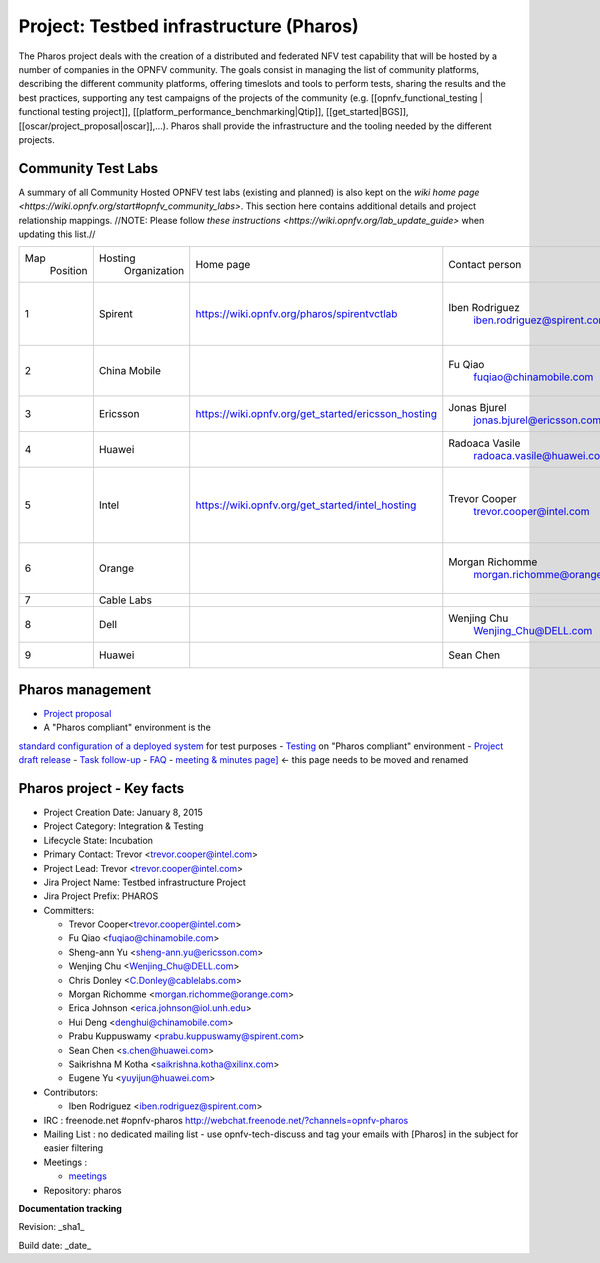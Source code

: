 Project: Testbed infrastructure (Pharos)
#########################################


The Pharos project deals with the creation of a distributed and federated NFV test capability
that will be hosted by a number of companies in the OPNFV community. The goals consist in
managing the list of community platforms, describing the different community platforms,
offering timeslots and tools to perform tests, sharing the results and the best practices,
supporting any test campaigns of the projects of the community
(e.g. [[opnfv_functional_testing | functional testing project]],
[[platform_performance_benchmarking|Qtip]], [[get_started|BGS]],
[[oscar/project_proposal|oscar]],...). Pharos shall provide the infrastructure
and the tooling needed by the different projects.


.. image:: images/opnfv-test.jpg

Community Test Labs
--------------------

A summary of all Community Hosted OPNFV test labs (existing and planned) is also kept on
the `wiki home page <https://wiki.opnfv.org/start#opnfv_community_labs>`.
This section here contains additional details and project relationship mappings.
//NOTE: Please follow `these instructions <https://wiki.opnfv.org/lab_update_guide>` when updating this list.//

+-----------+---------------+------------------------------------------------------+---------------------------------------------+-------------------------------------+----------------------+
| Map       | Hosting       |  Home page                                           | Contact person                              | Comments                            | Location             |
|  Position |  Organization |                                                      |                                             |                                     |                      |
+-----------+---------------+------------------------------------------------------+---------------------------------------------+-------------------------------------+----------------------+
| 1         | Spirent       | https://wiki.opnfv.org/pharos/spirentvctlab          | Iben Rodriguez                              | OpenDaylight, NFV, SDN, &           | Nephoscale           |
|           |               |                                                      |      iben.rodriguez@spirent.com             | OpenStack testing in progress       | San Jose, CA         |
+-----------+---------------+------------------------------------------------------+---------------------------------------------+-------------------------------------+----------------------+
| 2         | China Mobile  |                                                      | Fu Qiao                                     | PODs dedicated for BGS and          | Beijing, China       |
|           |               |                                                      |      fuqiao@chinamobile.com                 | Functest                            |                      |
+-----------+---------------+------------------------------------------------------+---------------------------------------------+-------------------------------------+----------------------+
| 3         | Ericsson      | https://wiki.opnfv.org/get_started/ericsson_hosting  | Jonas Bjurel                                |                                     | Montreal, Canada     |
|           |               |                                                      |         jonas.bjurel@ericsson.com           |                                     |                      |
+-----------+---------------+------------------------------------------------------+---------------------------------------------+-------------------------------------+----------------------+
| 4         | Huawei        |                                                      | Radoaca Vasile                              | TBD                                 | Xi an, China         |
|           |               |                                                      |         radoaca.vasile@huawei.com           |                                     |                      |
+-----------+---------------+------------------------------------------------------+---------------------------------------------+-------------------------------------+----------------------+
| 5         | Intel         | https://wiki.opnfv.org/get_started/intel_hosting     | Trevor Cooper                               | Operational with PODs dedicated to  | Intel Labs; Hillsboro|
|           |               |                                                      |         trevor.cooper@intel.com             | BGS and vSwitch projects            | Oregon               |
+-----------+---------------+------------------------------------------------------+---------------------------------------------+-------------------------------------+----------------------+
| 6         | Orange        |                                                      | Morgan Richomme                             | Available Q1 2015                   | Orange Labs;         |
|           |               |                                                      |         morgan.richomme@orange.com          |                                     | Lannion, France      |
+-----------+---------------+------------------------------------------------------+---------------------------------------------+-------------------------------------+----------------------+
| 7         | Cable Labs    |                                                      |                                             | TBD                                 |                      |
|           |               |                                                      |                                             |                                     |                      |
+-----------+---------------+------------------------------------------------------+---------------------------------------------+-------------------------------------+----------------------+
| 8         | Dell          |                                                      | Wenjing Chu                                 | TBD                                 | Santa Clara, CA      |
|           |               |                                                      |         Wenjing_Chu@DELL.com                |                                     |                      |
+-----------+---------------+------------------------------------------------------+---------------------------------------------+-------------------------------------+----------------------+
| 9         | Huawei        |                                                      | Sean Chen                                   | TBD                                 | Santa Clara, CA      |
|           |               |                                                      |                                             |                                     |                      |
+-----------+---------------+------------------------------------------------------+---------------------------------------------+-------------------------------------+----------------------+



Pharos management
------------------

- `Project proposal <https://wiki.opnfv.org/opnfv_testbed_infrastructure>`_
- A "Pharos compliant" environment is the
`standard configuration of a deployed system <https://wiki.opnfv.org/pharos/pharos_specification>`_ for test purposes
- `Testing <https://wiki.opnfv.org/pharos_testing>`_ on "Pharos compliant" environment
- `Project draft release <https://wiki.opnfv.org/pharos_draft_release>`_
- `Task follow-up <https://wiki.opnfv.org/pharos_tasks>`_
- `FAQ <https://wiki.opnfv.org/pharos_faq>`_
- `meeting & minutes page] <https://wiki.opnfv.org/wiki/test_and_performance_meetings>`_ <- this page
needs to be moved and renamed

Pharos project - Key facts
---------------------------

- Project Creation Date:  January 8, 2015
- Project Category:  Integration & Testing
- Lifecycle State:  Incubation
- Primary Contact:  Trevor  <trevor.cooper@intel.com>
- Project Lead:  Trevor  <trevor.cooper@intel.com>
- Jira Project Name:  Testbed infrastructure Project
- Jira Project Prefix:  PHAROS
- Committers:

  - Trevor Cooper<trevor.cooper@intel.com>
  - Fu Qiao <fuqiao@chinamobile.com>
  - Sheng-ann Yu <sheng-ann.yu@ericsson.com>
  - Wenjing Chu <Wenjing_Chu@DELL.com>
  - Chris Donley <C.Donley@cablelabs.com>
  - Morgan Richomme <morgan.richomme@orange.com>
  - Erica Johnson <erica.johnson@iol.unh.edu>
  - Hui Deng <denghui@chinamobile.com>
  - Prabu Kuppuswamy <prabu.kuppuswamy@spirent.com>
  - Sean Chen <s.chen@huawei.com>
  - Saikrishna M Kotha <saikrishna.kotha@xilinx.com>
  - Eugene Yu <yuyijun@huawei.com>

- Contributors:

  - Iben Rodriguez <iben.rodriguez@spirent.com>


- IRC : freenode.net #opnfv-pharos `http://webchat.freenode.net/?channels=opnfv-pharos <http://webchat.freenode.net/?channels=opnfv-pharos>`_
- Mailing List : no dedicated mailing list - use opnfv-tech-discuss and tag your emails with [Pharos] in the subject for easier filtering
- Meetings :

  - `meetings <https://wiki.opnfv.org/wiki/test_and_performance_meetings>`_

- Repository:  pharos

**Documentation tracking**

Revision: _sha1_

Build date:  _date_


